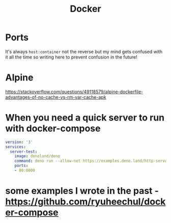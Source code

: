 #+title: Docker

* Ports
It's always =host:container= not the reverse but my mind gets confused with it all the time so writing here to prevent confusion in the future!

* Alpine
https://stackoverflow.com/questions/49118579/alpine-dockerfile-advantages-of-no-cache-vs-rm-var-cache-apk

* When you need a quick server to run with docker-compose

#+begin_src yaml
version: '3'
services:
  server-test:
    image: denoland/deno
    command: deno run --allow-net https://examples.deno.land/http-server.ts
    ports:
    - 80:8000
#+end_src

* some examples I wrote in the past - https://github.com/ryuheechul/docker-compose
